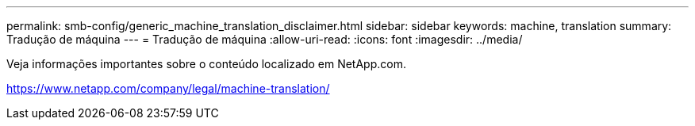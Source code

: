 ---
permalink: smb-config/generic_machine_translation_disclaimer.html 
sidebar: sidebar 
keywords: machine, translation 
summary: Tradução de máquina 
---
= Tradução de máquina
:allow-uri-read: 
:icons: font
:imagesdir: ../media/


Veja informações importantes sobre o conteúdo localizado em NetApp.com.

https://www.netapp.com/company/legal/machine-translation/[]
